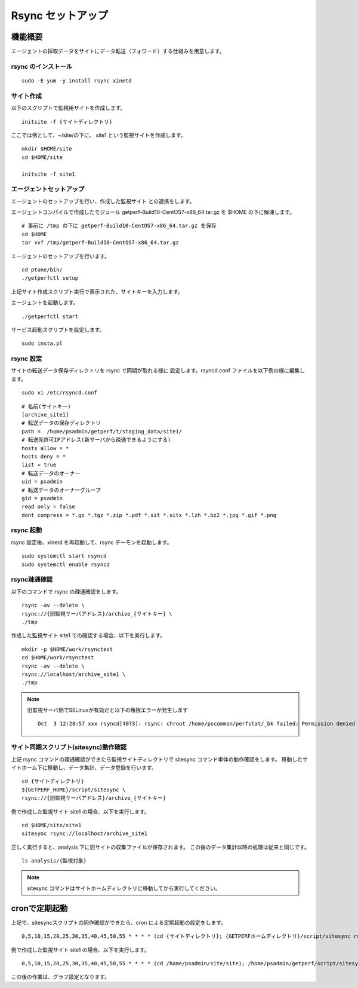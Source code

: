 Rsync セットアップ
==================

機能概要
--------

エージェントの採取データをサイトにデータ転送（フォワード）する仕組みを用意します。

rsync のインストール
~~~~~~~~~~~~~~~~~~~~

::

    sudo -E yum -y install rsync xinetd

サイト作成
~~~~~~~~~~

以下のスクリプトで監視用サイトを作成します。

::

   initsite -f {サイトディレクトリ}

ここでは例として、~/site/の下に、 site1 という監視サイトを作成します。

::

   mkdir $HOME/site
   cd $HOME/site

   initsite -f site1

エージェントセットアップ
~~~~~~~~~~~~~~~~~~~~~~~~

エージェントのセットアップを行い、作成した監視サイト
との連携をします。

エージェントコンパイルで作成したモジュール 
getperf-Build10-CentOS7-x86_64.tar.gz を $HOME の下に解凍します。

::

   # 事前に /tmp の下に getperf-Build10-CentOS7-x86_64.tar.gz を保存
   cd $HOME
   tar xvf /tmp/getperf-Build10-CentOS7-x86_64.tar.gz

エージェントのセットアップを行います。

::

   cd ptune/bin/
   ./getperfctl setup

上記サイト作成スクリプト実行で表示された、サイトキーを入力します。

エージェントを起動します。

::

   ./getperfctl start

サービス起動スクリプトを設定します。

::

   sudo insta.pl

rsync 設定
~~~~~~~~~~

サイトの転送データ保存ディレクトリを rsync で同期が取れる様に
設定します。rsyncd.conf ファイルを以下例の様に編集します。

::

   sudo vi /etc/rsyncd.conf

::

    # 名前(サイトキー)
    [archive_site1]
    # 転送データの保存ディレクトリ
    path =  /home/psadmin/getperf/t/staging_data/site1/
    # 転送先許可IPアドレス(新サーバから疎通できるようにする)
    hosts allow = *
    hosts deny = *
    list = true
    # 転送データのオーナー
    uid = psadmin
    # 転送データのオーナーグループ
    gid = psadmin
    read only = false 
    dont compress = *.gz *.tgz *.zip *.pdf *.sit *.sitx *.lzh *.bz2 *.jpg *.gif *.png

rsync 起動
~~~~~~~~~~

rsync 設定後、xinetd を再起動して、rsync デーモンを起動します。

::

   sudo systemctl start rsyncd
   sudo systemctl enable rsyncd

rsync疎通確認
~~~~~~~~~~~~~

以下のコマンドで rsync の疎通確認をします。

::

   rsync -av --delete \
   rsync://{旧監視サーバアドレス}/archive_{サイトキー} \
   ./tmp

作成した監視サイト site1 での確認する場合、以下を実行します。

::

   mkdir -p $HOME/work/rsynctest
   cd $HOME/work/rsynctest
   rsync -av --delete \
   rsync://localhost/archive_site1 \
   ./tmp

.. note:: 旧監視サーバ側でSELinuxが有効だと以下の権限エラーが発生します

   ::

       Oct  3 12:28:57 xxx rsyncd[4073]: rsync: chroot /home/pscommon/perfstat/_bk failed: Permission denied (13)

サイト同期スクリプト(sitesync)動作確認
~~~~~~~~~~~~~~~~~~~~~~~~~~~~~~~~~~~~~~

上記 rsync コマンドの疎通確認ができたら監視サイトディレクトリで sitesync コマンド単体の動作確認をします。
移動したサイトホーム下に移動し、データ集計、データ登録を行います。

::

    cd {サイトディレクトリ}
    ${GETPERF_HOME}/script/sitesync \
    rsync://{旧監視サーバアドレス}/archive_{サイトキー}

例で作成した監視サイト site1 の場合、以下を実行します。

::

    cd $HOME/site/site1
    sitesync rsync://localhost/archive_site1

正しく実行すると、analysis 下に旧サイトの収集ファイルが保存されます。
この後のデータ集計以降の処理は従来と同じです。

::

    ls analysis/{監視対象}

.. note:: sitesync コマンドはサイトホームディレクトリに移動してから実行してください。

cronで定期起動
--------------

上記で、sitesyncスクリプトの同作確認ができたら、cron による定期起動の設定をします。

::

   0,5,10,15,20,25,30,35,40,45,50,55 * * * * (cd {サイトディレクトリ}; {GETPERFホームディレクトリ}/script/sitesync rsync://{旧監視サーバアドレス}/archive_{サイトキー} > /dev/null 2>&1) &

例で作成した監視サイト site1 の場合、以下を実行します。

::

   0,5,10,15,20,25,30,35,40,45,50,55 * * * * (cd /home/psadmin/site/site1; /home/psadmin/getperf/script/sitesync rsync://localhost/archive_site1 > /dev/null 2>&1) &

この後の作業は、グラフ設定となります。

